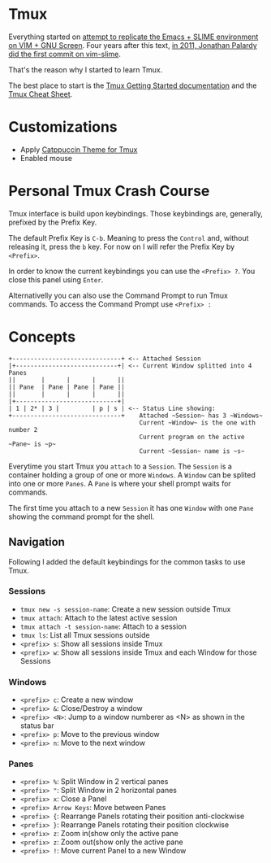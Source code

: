 * Tmux

  Everything started on [[https://technotales.wordpress.com/2007/10/03/like-slime-for-vim/][attempt to replicate the Emacs + SLIME environment on VIM + GNU Screen]]. Four years after this text, [[https://github.com/jpalardy/vim-slime/commit/4d93425594c192b11a899512b883e0bd26eb7901][in 2011, Jonathan Palardy did the first commit on vim-slime]].

  That's the reason why I started to learn Tmux.

  The best place to start is the [[https://github.com/tmux/tmux/wiki/Getting-Started][Tmux Getting Started documentation]] and the [[https://tmuxcheatsheet.com][Tmux Cheat Sheet]].



* Customizations
  - Apply [[https://github.com/catppuccin/tmux][Catppuccin Theme for Tmux]]
  - Enabled mouse



* Personal Tmux Crash Course

  Tmux interface is build upon keybindings. Those keybindings are, generally, prefixed by the Prefix Key.

  The default Prefix Key is ~C-b~. Meaning to press the ~Control~ and, without releasing it, press the ~b~ key. For now on I will refer the Prefix Key by ~<Prefix>~.

  In order to know the current keybindings you can use the ~<Prefix> ?~. You close this panel using ~Enter~.

  Alternativelly you can also use the Command Prompt to run Tmux commands. To access the Command Prompt use ~<Prefix> :~
  


* Concepts


#+BEGIN_SRC
+------------------------------+ <-- Attached Session
|+----------------------------+| <-- Current Window splitted into 4 Panes
||       |      |      |      ||
|| Pane  | Pane | Pane | Pane ||
||       |      |      |      ||
|+----------------------------+|
| 1 | 2* | 3 |         | p | s | <-- Status Line showing: 
+------------------------------+    Attached ~Session~ has 3 ~Windows~
                                    Current ~Window~ is the one with number 2
                                    Current program on the active ~Pane~ is ~p~
                                    Current ~Session~ name is ~s~
#+END_SRC



  Everytime you start Tmux you ~attach~ to a ~Session~. 
  The ~Session~ is a container holding a group of one or more ~Windows~.
  A ~Window~ can be splited into one or more ~Panes~.
  A ~Pane~ is where your shell prompt waits for commands.

  The first time you attach to a new ~Session~ it has one ~Window~ with one ~Pane~ showing the command prompt for the shell.


** Navigation

  Following I added the default keybindings for the common tasks to use Tmux.

*** Sessions

- ~tmux new -s session-name~: Create a new session outside Tmux
- ~tmux attach~: Attach to the latest active session
- ~tmux attach -t session-name~: Attach to a session
- ~tmux ls~: List all Tmux sessions outside
- ~<prefix> s~: Show all sessions inside Tmux
- ~<prefix> w~: Show all sessions inside Tmux and each Window for those Sessions

*** Windows

- ~<prefix> c~: Create a new window
- ~<prefix> &~: Close/Destroy a window
- ~<prefix> <N>~: Jump to a window numberer as <N> as shown in the status bar
- ~<prefix> p~: Move to the previous window
- ~<prefix> n~: Move to the next window

*** Panes

- ~<prefix> %~: Split Window in 2 vertical panes
- ~<prefix> "~: Split Window in 2 horizontal panes
- ~<prefix> x~: Close a Panel
- ~<prefix> Arrow Keys~: Move between Panes
- ~<prefix> {~: Rearrange Panels rotating their position anti-clockwise
- ~<prefix> }~: Rearrange Panels rotating their position clockwise
- ~<prefix> z~: Zoom in(show only the active pane
- ~<prefix> z~: Zoom out(show only the active pane
- ~<prefix> !~: Move current Panel to a new Window

